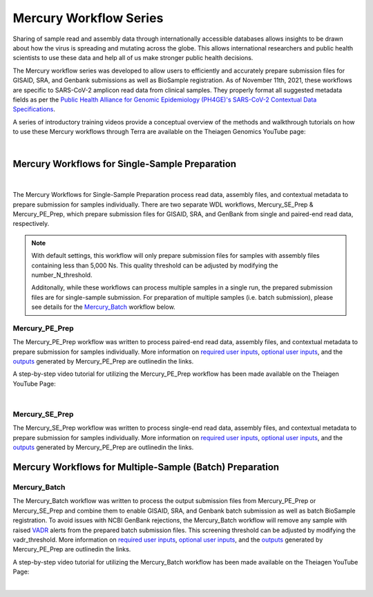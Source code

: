 ==================================
Mercury Workflow Series
==================================
Sharing of sample read and assembly data through internationally accessible databases allows insights to be drawn about how the virus is spreading and mutating across the globe. This allows international researchers and public health scientists to use these data and help all of us make stronger public health decisions.

The Mercury workflow series was developed to allow users to efficiently and accurately prepare submission files for GISAID, SRA, and Genbank submissions as well as BioSample registration. As of November 11th, 2021, these workflows are specific to SARS-CoV-2 amplicon read data from clinical samples. They properly format all suggested metadata fields as per the `Public Health Alliance for Genomic Epidemiology (PH4GE)'s SARS-CoV-2 Contextual Data Specifications <https://github.com/pha4ge/SARS-CoV-2-Contextual-Data-Specification>`_. 

A series of introductory training videos provide a conceptual overview of the methods and walkthrough tutorials on how to use these Mercury workflows through Terra are available on the Theiagen Genomics YouTube page:

.. raw:: html

  <iframe width="560" height="315" src="https://www.youtube.com/embed/h8YASVckOrw" title="YouTube video player" frameborder="0" allow="accelerometer; autoplay; clipboard-write; encrypted-media; gyroscope; picture-in-picture" allowfullscreen></iframe>

|

Mercury Workflows for Single-Sample Preparation
-----------------------------------------------

.. figure:: images/Mercury_Prep.png
   :width: 800
   :alt: Mercury_Prep 
   :figclass: align-center
|
The Mercury Workflows for Single-Sample Preparation process read data, assembly files, and contextual metadata to prepare submission for samples individually. There are two separate WDL workflows, Mercury_SE_Prep & Mercury_PE_Prep, which prepare submission files for GISAID, SRA, and GenBank from single and paired-end read data, respectively. 

.. note::
 With default settings, this workflow will only prepare submission files for samples with assembly files containing less than 5,000 Ns. This quality threshold can be adjusted by modifying the number_N_threshold. 

 Additonally, while these workflows can process multiple samples in a single run, the prepared submission files are for single-sample submission. For preparation of multiple samples (i.e. batch submission), please see details for the Mercury_Batch_ workflow below. 

Mercury_PE_Prep
=================
The Mercury_PE_Prep workflow was written to process paired-end read data, assembly files, and contextual metadata to prepare submission for samples individually. More information on `required user inputs <https://github.com/theiagen/public_health_viral_genomics/blob/main/docs/source/tables/mercury_workflows/mercury_pe_prep_required_inputs.csv>`_, `optional user inputs <https://github.com/theiagen/public_health_viral_genomics/blob/main/docs/source/tables/mercury_workflows/mercury_pe_prep_optional_inputs.csv>`_, and the `outputs <https://github.com/theiagen/public_health_viral_genomics/blob/main/docs/source/tables/mercury_workflows/mercury_pe_prep_outputs.csv>`_ generated by Mercury_PE_Prep are outlinedin the links.

A step-by-step video tutorial for utilizing the Mercury_PE_Prep workflow has been made available on the Theiagen YouTube Page:

.. raw:: html

  <iframe width="560" height="315" src="https://www.youtube.com/embed/h8YASVckOrw" title="YouTube video player" frameborder="0" allow="accelerometer; autoplay; clipboard-write; encrypted-media; gyroscope; picture-in-picture" allowfullscreen></iframe>

|

Mercury_SE_Prep
================
The Mercury_SE_Prep workflow was written to process single-end read data, assembly files, and contextual metadata to prepare submission for samples individually. More information on `required user inputs <https://github.com/theiagen/public_health_viral_genomics/blob/main/docs/source/tables/mercury_workflows/mercury__se_prep_required_inputs.csv>`_, `optional user inputs <https://github.com/theiagen/public_health_viral_genomics/blob/main/docs/source/tables/mercury_workflows/mercury_se_prep_optional_inputs.csv>`_, and the `outputs <https://github.com/theiagen/public_health_viral_genomics/blob/main/docs/source/tables/mercury_workflows/mercury_se_prep_outputs.csv>`_ generated by Mercury_PE_Prep are outlinedin the links.

Mercury Workflows for Multiple-Sample (Batch) Preparation
---------------------------------------------------------

.. figure:: images/Mercury_Batch.png
 :width: 800
 :alt: Mercury_Prep 
 :figclass: align-center


Mercury_Batch
===============
The Mercury_Batch workflow was written to process the output submission files from Mercury_PE_Prep or Mercury_SE_Prep and combine them to enable GISAID, SRA, and Genbank batch submission as well as batch BioSample registration. To avoid issues with NCBI GenBank rejections, the Mercury_Batch workflow will remove any sample with raised `VADR <https://github.com/ncbi/vadr>`_ alerts from the prepared batch submission files. This screening threshold can be adjusted by modifying the vadr_threshold. More information on `required user inputs <https://github.com/theiagen/public_health_viral_genomics/blob/main/docs/source/tables/mercury_workflows/mercury_batch_required_inputs.csv>`_, `optional user inputs <https://github.com/theiagen/public_health_viral_genomics/blob/main/docs/source/tables/mercury_workflows/mercury_batch_optional_inputs.csv>`_, and the `outputs <https://github.com/theiagen/public_health_viral_genomics/blob/main/docs/source/tables/mercury_workflows/mercury_batch_outputs.csv>`_ generated by Mercury_PE_Prep are outlinedin the links.

A step-by-step video tutorial for utilizing the Mercury_Batch workflow has been made available on the Theiagen YouTube Page:

.. raw:: html

  <iframe width="560" height="315" src="https://www.youtube.com/embed/h8YASVckOrw" title="YouTube video player" frameborder="0" allow="accelerometer; autoplay; clipboard-write; encrypted-media; gyroscope; picture-in-picture" allowfullscreen></iframe>

|
